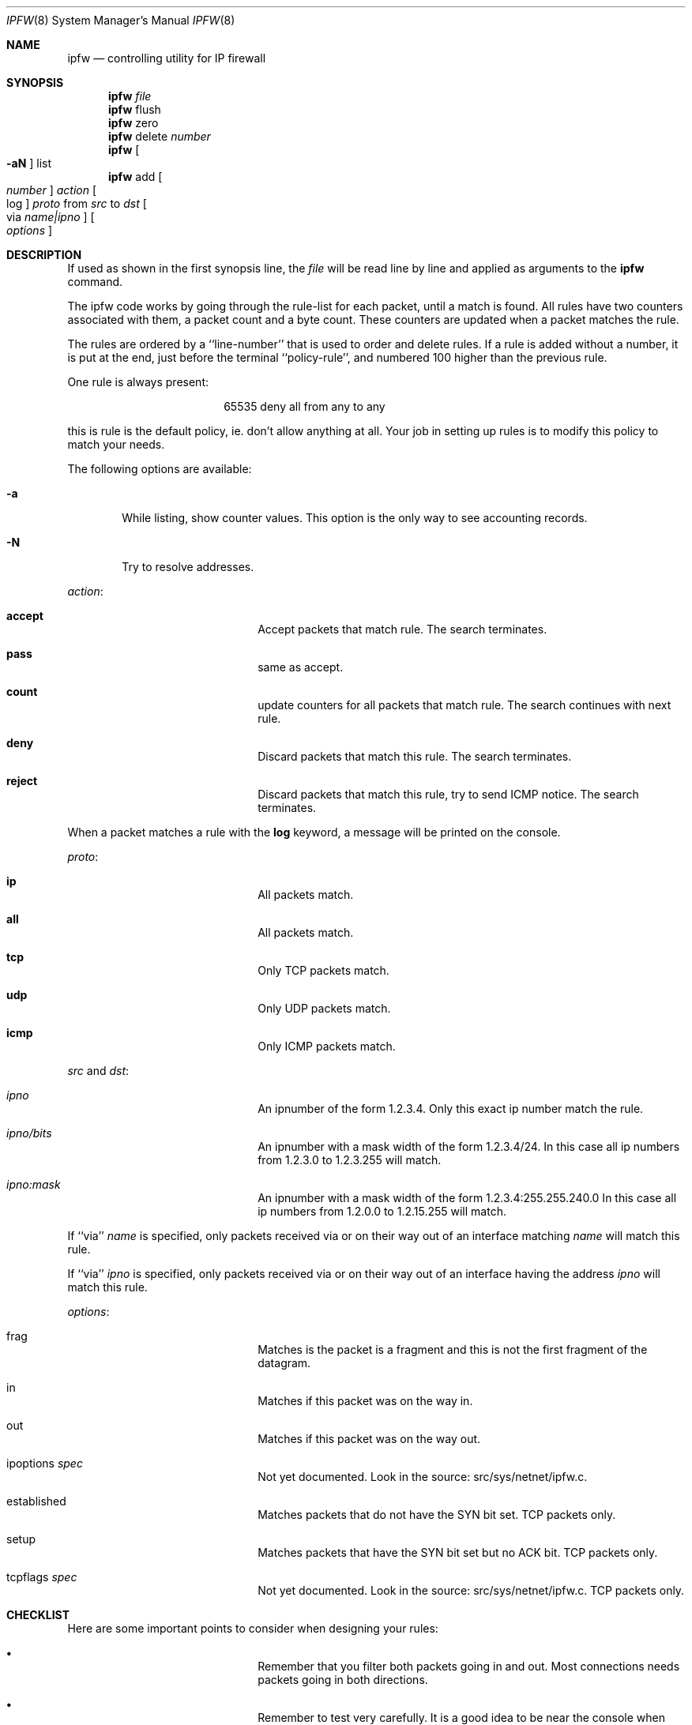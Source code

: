 .Dd February 24, 1996
.Dt IPFW 8 SMM
.Os FreeBSD
.Sh NAME
.Nm ipfw
.Nd controlling utility for IP firewall
.Sh SYNOPSIS
.Nm ipfw
.Ar file
.Nm ipfw
flush
.Nm ipfw
zero
.Nm ipfw
delete
.Ar number
.Nm ipfw
.Oo
.Fl aN
.Oc
list
.Nm ipfw
add
.Oo
.Ar number
.Oc
.Ar action 
.Oo
log
.Oc
.Ar proto
from
.Ar src
to
.Ar dst
.Oo 
via
.Ar name|ipno
.Oc
.Oo 
.Ar options
.Oc
.Sh DESCRIPTION
If used as shown in the first synopsis line, the
.Ar file
will be read line by line and applied as arguments to the 
.Nm ipfw
command.
.Pp
The ipfw code works by going through the rule-list for each packet,
until a match is found.
All rules have two counters associated with them, a packet count and
a byte count.
These counters are updated when a packet matches the rule.
.Pp
The rules are ordered by a ``line-number'' that is used to order and
delete rules.
If a rule is added without a number, it is put at the end, just before
the terminal ``policy-rule'', and numbered 100 higher than the previous
rule.
.Pp
One rule is always present:
.Bd -literal -offset center
65535 deny all from any to any
.Ed

this is rule is the default policy, ie. don't allow anything at all.
Your job in setting up rules is to modify this policy to match your
needs.
.Pp
The following options are available:
.Bl -tag -width flag
.It Fl a
While listing, show counter values. This option is the only way to see
accounting records.
.It Fl N
Try to resolve addresses.
.El
.Pp
.Ar action :
.Bl -hang -offset flag -width 1234567890123456
.It Nm accept
Accept packets that match rule.
The search terminates.
.It Nm pass
same as accept.
.It Nm count
update counters for all packets that match rule.
The search continues with next rule.
.It Nm deny
Discard packets that match this rule.
The search terminates.
.It Nm reject
Discard packets that match this rule, try to send ICMP notice.
The search terminates.
.El
.Pp
When a packet matches a rule with the
.Nm log
keyword, a message will be printed on the console.
.Pp
.Ar proto :
.Bl -hang -offset flag -width 1234567890123456
.It Nm ip
All packets match.
.It Nm all
All packets match.
.It Nm tcp
Only TCP packets match.
.It Nm udp
Only UDP packets match.
.It Nm icmp
Only ICMP packets match.
.El
.Pp
.Ar src 
and
.Ar dst :
.Bl -hang -offset flag -width 1234567890123456
.It Ar ipno
An ipnumber of the form 1.2.3.4.
Only this exact ip number match the rule.
.It Ar ipno/bits
An ipnumber with a mask width of the form 1.2.3.4/24.
In this case all ip numbers from 1.2.3.0 to 1.2.3.255 will match.
.It Ar ipno:mask
An ipnumber with a mask width of the form 1.2.3.4:255.255.240.0
In this case all ip numbers from 1.2.0.0 to 1.2.15.255 will match.
.El
.Pp
If ``via''
.Ar name
is specified, only packets received via or on their way out of an interface
matching
.Ar name
will match this rule.
.Pp
If ``via''
.Ar ipno
is specified, only packets received via or on their way out of an interface
having the address
.Ar ipno
will match this rule.
.Pp
.Ar options :
.Bl -hang -offset flag -width 1234567890123456
.It frag
Matches is the packet is a fragment and this is not the first fragment
of the datagram.
.It in
Matches if this packet was on the way in.
.It out
Matches if this packet was on the way out.
.It ipoptions Ar spec
Not yet documented.  Look in the source: src/sys/netnet/ipfw.c.
.It established
Matches packets that do not have the SYN bit set.
TCP packets only.
.It setup
Matches packets that have the SYN bit set but no ACK bit.
TCP packets only.
.It tcpflags Ar spec
Not yet documented.  Look in the source: src/sys/netnet/ipfw.c.
TCP packets only.
.El
.Sh CHECKLIST
Here are some important points to consider when designing your
rules:
.Bl -bullet -hang -offset flag -width 1234567890123456
.It 
Remember that you filter both packets going in and out.
Most connections needs packets going in both directions.
.It
Remember to test very carefully.
It is a good idea to be near the console when doint this.
.It
Don't forget the loopback interface.
.El
.Sh FINE POINTS
There is one kind of packet that the firewall will always discard,
that is an IP fragment with a fragment offset of one.
This is a valid packet, but it only has one use, to try to circumvent
firewalls.
.Pp
If you are logged in over a network, loading the LKM version of
.Nm
is probably not as straightforward as you would think.
I recommend this command line:
.Bd -literal -offset center
modload /lkm/ipfw_mod.o && \e
ipfw add 32000 allow all from any to any
.Ed

Along the same lines, doing a
.Bd -literal -offset center
ipfw flush
.Ed

in similar surroundings is also a bad idea.
.Sh WARNING
This manual page is out of date beyond this point!
It is left here until some new text can be written.
.Sh OLD 
In the first synopsis form, 
.Nm
controls the firewall and accounting chains. In the second
synopsis form,
.Nm
sets the global firewall / accounting properties and
show the chain list's contents.
.Pp
.Pp
These are the valid
.Ar entry_actions :
.Bl -hang -offset flag -width 1234567890123456
.It Nm addf[irewall]
add entry to firewall chain.
.It Nm delf[irewall]
remove entry from firewall chain.
.It Nm adda[ccounting]
add entry to accounting chain.
.It Nm dela[ccounting]
remove entry from accounting chain.
.It Nm clr[accounting]
clear counters for accounting chain entry.
.El
.Pp
If no
.Ar entry_action
is specified, it will default to
.Nm addf[irewall]
or
.Nm adda[ccounting] ,
depending on the
.Ar chain_entry_pattern
specified.
.Pp
The valid
.Ar chain_actions
are:
.Bl -hang -offset flag -width 123456789
.It Nm f[lush]
remove all entries in firewall / accounting chains.
.It Nm l[ist]
display all entries in firewall / accounting chains.
.It Nm z[ero]
clear chain counters (accounting only).
.It Nm p[olicy]
set default policy properties.
.El
.Pp
The
.Ar chain_entry_pattern
structure is:
.Pp
.Dl [keyword] [protocol] [address pattern]
.Pp
For the firewall chain, valid
.Em keywords
are:
.Bl -hang -offset flag -width 12345678
.It Nm reject
Reject the packet, and send an
.Tn ICMP HOST_UNREACHABLE
packet to the source.
.It Nm lreject
The same as
.Nm reject ,
but also log the packets details.
.It Nm deny
Reject the packet.
.It Nm ldeny
The same as
.Nm deny ,
but also log the packets details.
.It Nm log
Accept the packet, and log it.
.It Nm accept
Accept the packet (obviously).
.It Nm pass
A synonym for accept.
.El

.Pp
For the accounting chain, valid
.Em keywords
are:
.Bl -tag -width flag
.It Nm single
Log packets matching entry.
.It Nm bidirectional
Log packets matching entry and also those going in the
opposite direction (from 
.Dq dst
to
.Dq src ) .
.El
.Pp
Each keyword will be recognized by the shortest unambiguous prefix.
.Pp
Recognized
.Em protocols
are:
.Bl -hang -offset flag -width 123456
.It Nm all
Matches any IP packet.
.It Nm icmp
Matches ICMP packets.
.It Nm tcp
Matches TCP packets.
.It Nm udp
Matches UDP packets.
.It Nm syn
Matches the TCP SYN packet used in initiating a TCP connection. It
does not match the packet returned from a destination machine which
has the SYN and ACK bits set.
.El
.Pp
The
.Em address pattern
is:
.Pp
.Dl from <address/mask>[ports] to <address/mask][ports] [via <interface>]
.Pp
You can only specify
.Em ports
with
.Em protocols
which actually have ports (TCP, UDP and SYN).
.Pp
The order of
.Sq from/to/via
keywords is unimportant. You can skip any of them, which will be
then substituted by default entry matching any
.Sq from/to/via
packet kind.
.Pp
The
.Em <address/mask>
is defined as:
.Pp
.Dl <address|name>[/mask_bits|:mask_pattern]
.Pp
.Em mask bits
is the decimal number of bits set in the address mask.
.Em mask pattern
has the form of an IP address to be AND'ed logically with the address
given. The keyword
.Em any
can be used to specify 
.Dq any IP .
The IP address or name given is
.Em NOT
checked, and the wrong value
causes the entry to not match anything.
.Pp
The
.Em ports
to be blocked are specified as:
.Dl Ns port Ns Op ,port Ns Op ,...
or:
.Dl port:port
.Pp
to specify a range of ports. The name of a service (from 
.Pa /etc/services )
can be used instead of
a numeric port value.
.Pp 
The
.Em via <interface>
entry is optional and may specify IP address/domain name of local IP
interface, or interface name (e.g.
.Em ed0 )
to match only packets coming
through this interface. The keyword
.Em via
can be substituted by
.Em on ,
for readability reasons.
.Pp
The
.Em l[ist]
command may be passed:
.Pp
.Dl f[irewall] | a[ccounting]
.Pp
to list specific chain or none to list all of chains. The long output
format (default) is compatible with the syntax used by the
.Nm
utility.
.Pp
The
.Em f[lush]
command may be passed:
.Pp
.Dl f[irewall] | a[ccounting]
.Pp
to remove all entries from firewall or from accounting chain. Without
an argument it will remove all entries from both chains.
.Pp
The
.Em z[ero]
command needs no arguments. This command clears all counters for the
entire accounting chain.
.Pp
The
.Em p[olicy]
command can be given
.Pp
.Dl a[ccept] | d[eny]
.Pp
to set default policy as denial/acceptance. Without an argument, the
current policy status is displayed.
.Sh EXAMPLES
This command adds an entry which denies all tcp packets from
.Em hacker.evil.org
to the telnet port of
.Em wolf.tambov.su
from being forwarded by the host:
.Pp
.Dl ipfw addf deny tcp from hacker.evil.org to wolf.tambov.su telnet
.Pp 
This one disallows any connection from the entire hackers network to
my host:
.Pp
.Dl ipfw addf deny all from 123.45.67.0/24 to my.host.org
.Pp
Here is good usage of list command to see accounting records:
.Pp
.Dl ipfw -sa list accounting
.Pp
or in short form
.Pp
.Dl ipfw -sa l a
.Pp
Many more examples can be found in the file:
.Dl Pa /usr/share/FAQ/ipfw.FAQ
(missing for the moment)
.Sh SEE ALSO
.Xr gethostbyname 3 ,
.Xr getservbyport 3 ,
.Xr ip 4 ,
.Xr ipfirewall 4 ,
.Xr ipaccounting 4 ,
.Xr reboot 8 ,
.Xr syslogd 8
.Sh BUGS
Currently there is no method for filtering out specific types of ICMP
packets. Either you don't filter ICMP at all, or all ICMP packets are
filtered.
.Pp
The system has an optional rule weighting system for the firewall chain.
This means that rules are not used in the order that they are specified.
To enable this feature, you need to recompile your kernel, see the
.I LINT
configuration for details.
In general you do not want that.
.Pp
To see what rule ordering is used, use the
.Em list
command.
.Pp
.Em WARNING!!WARNING!!WARNING!!WARNING!!WARNING!!WARNING!!WARNING!!
.Pp
This program can put your computer in rather unusable state. When
using it for the first time, work on the console of the computer, and
do
.Em NOT
do anything you don't understand.
.Pp
Remember that 
.Dq ipfw flush
can solve all the problems.  Bear in mind that 
.Dq ipfw policy deny
combined with some wrong chain entry (possible the only entry, which
is designed to deny some external packets), can close your computer
from the outer world for good (or at least until you can get to the
console).
.Sh HISTORY
Initially this utility was written for BSDI by:
.Pp
.Dl Daniel Boulet <danny@BouletFermat.ab.ca>
.Pp
The FreeBSD version is written completely by:
.Pp
.Dl Ugen J.S.Antsilevich <ugen@FreeBSD.ORG>
.Pp
while the synopsis is partially compatible with the old one.
.Pp
This has all been extensively rearranged by Poul-Henning Kamp.
